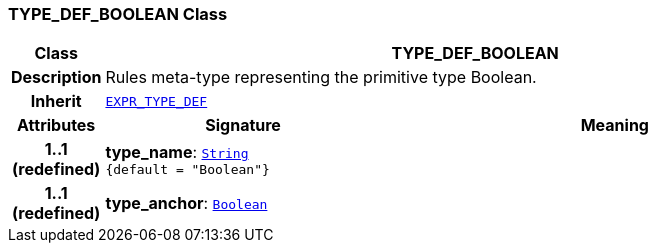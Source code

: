 === TYPE_DEF_BOOLEAN Class

[cols="^1,3,5"]
|===
h|*Class*
2+^h|*TYPE_DEF_BOOLEAN*

h|*Description*
2+a|Rules meta-type representing the primitive type Boolean.

h|*Inherit*
2+|`<<_expr_type_def_class,EXPR_TYPE_DEF>>`

h|*Attributes*
^h|*Signature*
^h|*Meaning*

h|*1..1 +
(redefined)*
|*type_name*: `link:/releases/BASE/{base_release}/foundation_types.html#_string_class[String^] +
{default{nbsp}={nbsp}"Boolean"}`
a|

h|*1..1 +
(redefined)*
|*type_anchor*: `link:/releases/BASE/{base_release}/foundation_types.html#_boolean_class[Boolean^]`
a|
|===
